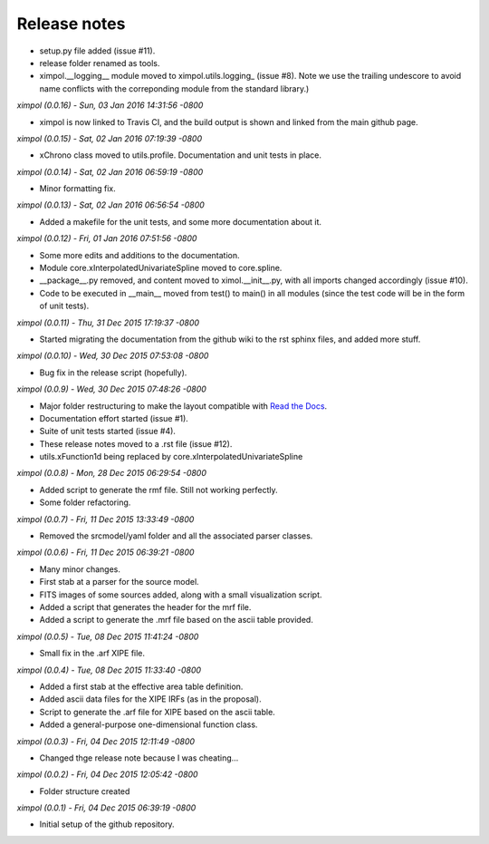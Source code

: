 Release notes
=============

* setup.py file added (issue #11).
* release folder renamed as tools.
* ximpol.__logging__ module moved to ximpol.utils.logging_ (issue #8).
  Note we use the trailing undescore to avoid name conflicts with the
  correponding module from the standard library.)


*ximpol (0.0.16) - Sun, 03 Jan 2016 14:31:56 -0800*

* ximpol is now linked to Travis CI, and the build output is shown and linked
  from the main github page.


*ximpol (0.0.15) - Sat, 02 Jan 2016 07:19:39 -0800*

* xChrono class moved to utils.profile. Documentation and unit tests in place.


*ximpol (0.0.14) - Sat, 02 Jan 2016 06:59:19 -0800*

* Minor formatting fix.


*ximpol (0.0.13) - Sat, 02 Jan 2016 06:56:54 -0800*

* Added a makefile for the unit tests, and some more documentation about it.


*ximpol (0.0.12) - Fri, 01 Jan 2016 07:51:56 -0800*

* Some more edits and additions to the documentation.
* Module core.xInterpolatedUnivariateSpline moved to core.spline.
* __package__.py removed, and content moved to ximol.__init__.py, with all
  imports changed accordingly (issue #10).
* Code to be executed in __main__ moved from test() to main() in all modules
  (since the test code will be in the form of unit tests).


*ximpol (0.0.11) - Thu, 31 Dec 2015 17:19:37 -0800*

* Started migrating the documentation from the github wiki to the rst sphinx
  files, and added more stuff.


*ximpol (0.0.10) - Wed, 30 Dec 2015 07:53:08 -0800*

* Bug fix in the release script (hopefully).

  
*ximpol (0.0.9) - Wed, 30 Dec 2015 07:48:26 -0800*

* Major folder restructuring to make the layout compatible with
  `Read the Docs <https://readthedocs.org/>`_.
* Documentation effort started (issue #1).
* Suite of unit tests started (issue #4).
* These release notes moved to a .rst file (issue #12).
* utils.xFunction1d being replaced by core.xInterpolatedUnivariateSpline


*ximpol (0.0.8) - Mon, 28 Dec 2015 06:29:54 -0800*  

* Added script to generate the rmf file. Still not working perfectly.
* Some folder refactoring.


*ximpol (0.0.7) - Fri, 11 Dec 2015 13:33:49 -0800*
  
* Removed the srcmodel/yaml folder and all the associated parser classes.

  
*ximpol (0.0.6) - Fri, 11 Dec 2015 06:39:21 -0800*
  
* Many minor changes.
* First stab at a parser for the source model.
* FITS images of some sources added, along with a small visualization script.
* Added a script that generates the header for the mrf file.
* Added a script to generate the .mrf file based on the ascii table provided.


*ximpol (0.0.5) - Tue, 08 Dec 2015 11:41:24 -0800*
  
* Small fix in the .arf XIPE file.


*ximpol (0.0.4) - Tue, 08 Dec 2015 11:33:40 -0800*
  
* Added a first stab at the effective area table definition.
* Added ascii data files for the XIPE IRFs (as in the proposal).
* Script to generate the .arf file for XIPE based on the ascii table.
* Added a general-purpose one-dimensional function class.


*ximpol (0.0.3) - Fri, 04 Dec 2015 12:11:49 -0800*
  
* Changed thge release note because I was cheating...


*ximpol (0.0.2) - Fri, 04 Dec 2015 12:05:42 -0800*
  
* Folder structure created


*ximpol (0.0.1) - Fri, 04 Dec 2015 06:39:19 -0800*
  
* Initial setup of the github repository.
